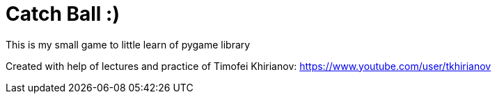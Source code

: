 = Catch Ball :)

This is my small game to little learn of pygame library

Created with help of lectures and practice of Timofei Khirianov:
link:https://www.youtube.com/user/tkhirianov[]

